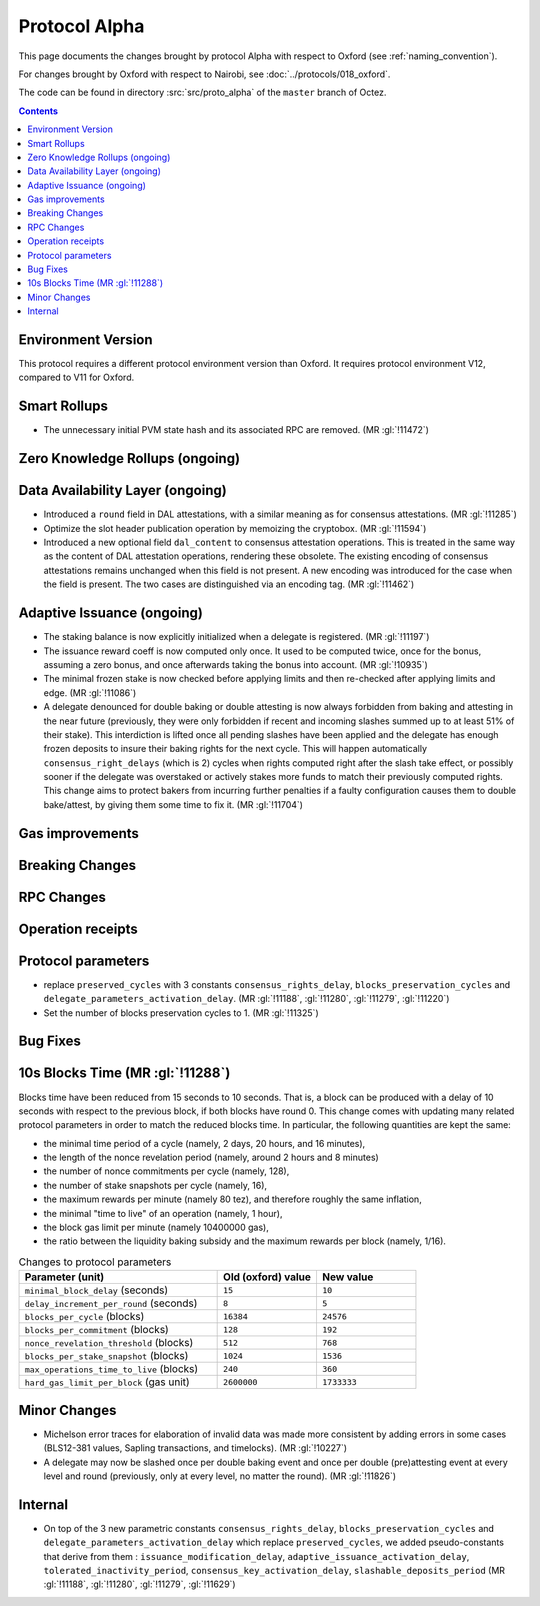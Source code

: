 Protocol Alpha
==============

This page documents the changes brought by protocol Alpha with respect
to Oxford (see :ref:`naming_convention`).

For changes brought by Oxford with respect to Nairobi, see :doc:`../protocols/018_oxford`.

The code can be found in directory :src:`src/proto_alpha` of the ``master``
branch of Octez.

.. contents::

Environment Version
-------------------


This protocol requires a different protocol environment version than Oxford.
It requires protocol environment V12, compared to V11 for Oxford.

Smart Rollups
-------------

- The unnecessary initial PVM state hash and its associated RPC are removed. (MR :gl:`!11472`)

Zero Knowledge Rollups (ongoing)
--------------------------------

Data Availability Layer (ongoing)
---------------------------------

- Introduced a ``round`` field in DAL attestations, with a similar meaning as
  for consensus attestations. (MR :gl:`!11285`)

- Optimize the slot header publication operation by memoizing the
  cryptobox. (MR :gl:`!11594`)

- Introduced a new optional field ``dal_content`` to consensus attestation
  operations. This is treated in the same way as the content of DAL attestation
  operations, rendering these obsolete. The existing encoding of consensus
  attestations remains unchanged when this field is not present. A new encoding
  was introduced for the case when the field is present. The two cases are
  distinguished via an encoding tag. (MR :gl:`!11462`)

Adaptive Issuance (ongoing)
----------------------------

- The staking balance is now explicitly initialized when a delegate is registered. (MR :gl:`!11197`)

- The issuance reward coeff is now computed only once.
  It used to be computed twice, once for the bonus, assuming a zero bonus, and once afterwards taking the bonus into account. (MR :gl:`!10935`)

- The minimal frozen stake is now checked before applying limits and then re-checked after applying limits and edge. (MR :gl:`!11086`)

- A delegate denounced for double baking or double attesting is now
  always forbidden from baking and attesting in the near future
  (previously, they were only forbidden if recent and incoming slashes
  summed up to at least 51% of their stake). This interdiction is
  lifted once all pending slashes have been applied and the delegate
  has enough frozen deposits to insure their baking rights for the
  next cycle. This will happen automatically
  ``consensus_right_delays`` (which is 2) cycles when rights computed
  right after the slash take effect, or possibly sooner if the
  delegate was overstaked or actively stakes more funds to match their
  previously computed rights. This change aims to protect bakers from
  incurring further penalties if a faulty configuration causes them to
  double bake/attest, by giving them some time to fix it. (MR
  :gl:`!11704`)

Gas improvements
----------------

Breaking Changes
----------------

RPC Changes
-----------

Operation receipts
------------------

Protocol parameters
-------------------

- replace ``preserved_cycles`` with 3 constants ``consensus_rights_delay``,
  ``blocks_preservation_cycles`` and
  ``delegate_parameters_activation_delay``. (MR :gl:`!11188`, :gl:`!11280`,
  :gl:`!11279`, :gl:`!11220`)

- Set the number of blocks preservation cycles to 1. (MR :gl:`!11325`)

Bug Fixes
---------

10s Blocks Time (MR :gl:`!11288`)
---------------------------------

Blocks time have been reduced from 15 seconds to 10 seconds. That is, a block
can be produced with a delay of 10 seconds with respect to the previous block,
if both blocks have round 0. This change comes with updating many related
protocol parameters in order to match the reduced blocks time. In particular,
the following quantities are kept the same:

- the minimal time period of a cycle (namely, 2 days, 20 hours, and 16 minutes),
- the length of the nonce revelation period (namely, around 2 hours and 8 minutes)
- the number of nonce commitments per cycle (namely, 128),
- the number of stake snapshots per cycle (namely, 16),
- the maximum rewards per minute (namely 80 tez), and therefore roughly the same inflation,
- the minimal "time to live" of an operation (namely, 1 hour),
- the block gas limit per minute (namely 10400000 gas),
- the ratio between the liquidity baking subsidy and the maximum rewards per block (namely, 1/16).

.. list-table:: Changes to protocol parameters
   :widths: 50 25 25
   :header-rows: 1

   * - Parameter (unit)
     - Old (oxford) value
     - New value
   * - ``minimal_block_delay`` (seconds)
     - ``15``
     - ``10``
   * - ``delay_increment_per_round`` (seconds)
     - ``8``
     - ``5``
   * - ``blocks_per_cycle`` (blocks)
     - ``16384``
     - ``24576``
   * - ``blocks_per_commitment`` (blocks)
     - ``128``
     - ``192``
   * - ``nonce_revelation_threshold`` (blocks)
     - ``512``
     - ``768``
   * - ``blocks_per_stake_snapshot`` (blocks)
     - ``1024``
     - ``1536``
   * - ``max_operations_time_to_live`` (blocks)
     - ``240``
     - ``360``
   * - ``hard_gas_limit_per_block`` (gas unit)
     - ``2600000``
     - ``1733333``


Minor Changes
-------------

- Michelson error traces for elaboration of invalid data was made more
  consistent by adding errors in some cases (BLS12-381 values, Sapling
  transactions, and timelocks). (MR :gl:`!10227`)

- A delegate may now be slashed once per double baking event and once
  per double (pre)attesting event at every level and round
  (previously, only at every level, no matter the round). (MR :gl:`!11826`)

Internal
--------

- On top of the 3 new parametric constants ``consensus_rights_delay``,
  ``blocks_preservation_cycles`` and ``delegate_parameters_activation_delay``
  which replace ``preserved_cycles``, we added pseudo-constants that derive from
  them : ``issuance_modification_delay``,
  ``adaptive_issuance_activation_delay``, ``tolerated_inactivity_period``,
  ``consensus_key_activation_delay``, ``slashable_deposits_period`` (MR
  :gl:`!11188`, :gl:`!11280`, :gl:`!11279`, :gl:`!11629`)
